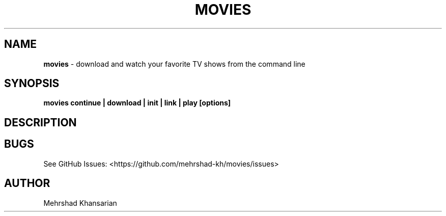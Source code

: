.\" Automatically generated by Pandoc 3.1.8
.\"
.TH "MOVIES" "1" "" "movies 0.1" ""
.SH NAME
\f[B]movies\f[R] - download and watch your favorite TV shows from the
command line
.SH SYNOPSIS
\f[B]movies continue | download | init | link | play [options]\f[R]
.SH DESCRIPTION
.SH BUGS
See GitHub Issues: <https://github.com/mehrshad-kh/movies/issues>
.SH AUTHOR
Mehrshad Khansarian
